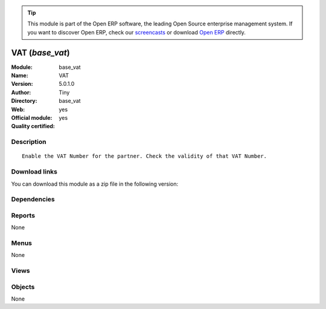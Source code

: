 
.. i18n: .. module:: base_vat
.. i18n:     :synopsis: VAT (Official, Quality Certified)
.. i18n:     :noindex:
.. i18n: .. 

.. module:: base_vat
    :synopsis: VAT (Official, Quality Certified)
    :noindex:
.. 

.. i18n: .. raw:: html
.. i18n: 
.. i18n:       <br />
.. i18n:     <link rel="stylesheet" href="../_static/hide_objects_in_sidebar.css" type="text/css" />

.. raw:: html

      <br />
    <link rel="stylesheet" href="../_static/hide_objects_in_sidebar.css" type="text/css" />

.. i18n: .. tip:: This module is part of the Open ERP software, the leading Open Source 
.. i18n:   enterprise management system. If you want to discover Open ERP, check our 
.. i18n:   `screencasts <http://openerp.tv>`_ or download 
.. i18n:   `Open ERP <http://openerp.com>`_ directly.

.. tip:: This module is part of the Open ERP software, the leading Open Source 
  enterprise management system. If you want to discover Open ERP, check our 
  `screencasts <http://openerp.tv>`_ or download 
  `Open ERP <http://openerp.com>`_ directly.

.. i18n: .. raw:: html
.. i18n: 
.. i18n:     <div class="js-kit-rating" title="" permalink="" standalone="yes" path="/base_vat"></div>
.. i18n:     <script src="http://js-kit.com/ratings.js"></script>

.. raw:: html

    <div class="js-kit-rating" title="" permalink="" standalone="yes" path="/base_vat"></div>
    <script src="http://js-kit.com/ratings.js"></script>

.. i18n: VAT (*base_vat*)
.. i18n: ================
.. i18n: :Module: base_vat
.. i18n: :Name: VAT
.. i18n: :Version: 5.0.1.0
.. i18n: :Author: Tiny
.. i18n: :Directory: base_vat
.. i18n: :Web: 
.. i18n: :Official module: yes
.. i18n: :Quality certified: yes

VAT (*base_vat*)
================
:Module: base_vat
:Name: VAT
:Version: 5.0.1.0
:Author: Tiny
:Directory: base_vat
:Web: 
:Official module: yes
:Quality certified: yes

.. i18n: Description
.. i18n: -----------

Description
-----------

.. i18n: ::
.. i18n: 
.. i18n:   Enable the VAT Number for the partner. Check the validity of that VAT Number.

::

  Enable the VAT Number for the partner. Check the validity of that VAT Number.

.. i18n: Download links
.. i18n: --------------

Download links
--------------

.. i18n: You can download this module as a zip file in the following version:

You can download this module as a zip file in the following version:

.. i18n:   * `4.2 <http://www.openerp.com/download/modules/4.2/base_vat.zip>`_
.. i18n:   * `5.0 <http://www.openerp.com/download/modules/5.0/base_vat.zip>`_
.. i18n:   * `trunk <http://www.openerp.com/download/modules/trunk/base_vat.zip>`_

  * `4.2 <http://www.openerp.com/download/modules/4.2/base_vat.zip>`_
  * `5.0 <http://www.openerp.com/download/modules/5.0/base_vat.zip>`_
  * `trunk <http://www.openerp.com/download/modules/trunk/base_vat.zip>`_

.. i18n: Dependencies
.. i18n: ------------

Dependencies
------------

.. i18n:  * :mod:`base`
.. i18n:  * :mod:`account`

 * :mod:`base`
 * :mod:`account`

.. i18n: Reports
.. i18n: -------

Reports
-------

.. i18n: None

None

.. i18n: Menus
.. i18n: -------

Menus
-------

.. i18n: None

None

.. i18n: Views
.. i18n: -----

Views
-----

.. i18n:  * \* INHERIT res.partner.vat.inherit (form)

 * \* INHERIT res.partner.vat.inherit (form)

.. i18n: Objects
.. i18n: -------

Objects
-------

.. i18n: None

None
